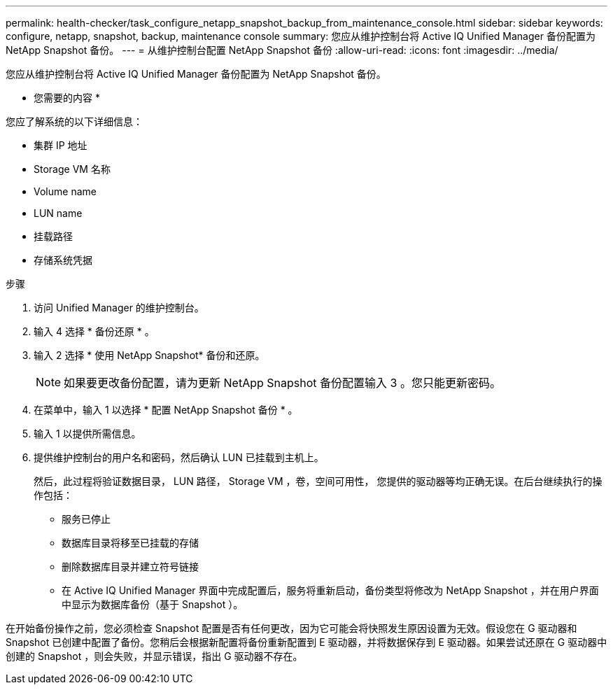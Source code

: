 ---
permalink: health-checker/task_configure_netapp_snapshot_backup_from_maintenance_console.html 
sidebar: sidebar 
keywords: configure, netapp, snapshot, backup, maintenance console 
summary: 您应从维护控制台将 Active IQ Unified Manager 备份配置为 NetApp Snapshot 备份。 
---
= 从维护控制台配置 NetApp Snapshot 备份
:allow-uri-read: 
:icons: font
:imagesdir: ../media/


[role="lead"]
您应从维护控制台将 Active IQ Unified Manager 备份配置为 NetApp Snapshot 备份。

* 您需要的内容 *

您应了解系统的以下详细信息：

* 集群 IP 地址
* Storage VM 名称
* Volume name
* LUN name
* 挂载路径
* 存储系统凭据


.步骤
. 访问 Unified Manager 的维护控制台。
. 输入 4 选择 * 备份还原 * 。
. 输入 2 选择 * 使用 NetApp Snapshot* 备份和还原。
+
[NOTE]
====
如果要更改备份配置，请为更新 NetApp Snapshot 备份配置输入 3 。您只能更新密码。

====
. 在菜单中，输入 1 以选择 * 配置 NetApp Snapshot 备份 * 。
. 输入 1 以提供所需信息。
. 提供维护控制台的用户名和密码，然后确认 LUN 已挂载到主机上。
+
然后，此过程将验证数据目录， LUN 路径， Storage VM ，卷，空间可用性， 您提供的驱动器等均正确无误。在后台继续执行的操作包括：

+
** 服务已停止
** 数据库目录将移至已挂载的存储
** 删除数据库目录并建立符号链接
** 在 Active IQ Unified Manager 界面中完成配置后，服务将重新启动，备份类型将修改为 NetApp Snapshot ，并在用户界面中显示为数据库备份（基于 Snapshot ）。




在开始备份操作之前，您必须检查 Snapshot 配置是否有任何更改，因为它可能会将快照发生原因设置为无效。假设您在 G 驱动器和 Snapshot 已创建中配置了备份。您稍后会根据新配置将备份重新配置到 E 驱动器，并将数据保存到 E 驱动器。如果尝试还原在 G 驱动器中创建的 Snapshot ，则会失败，并显示错误，指出 G 驱动器不存在。
